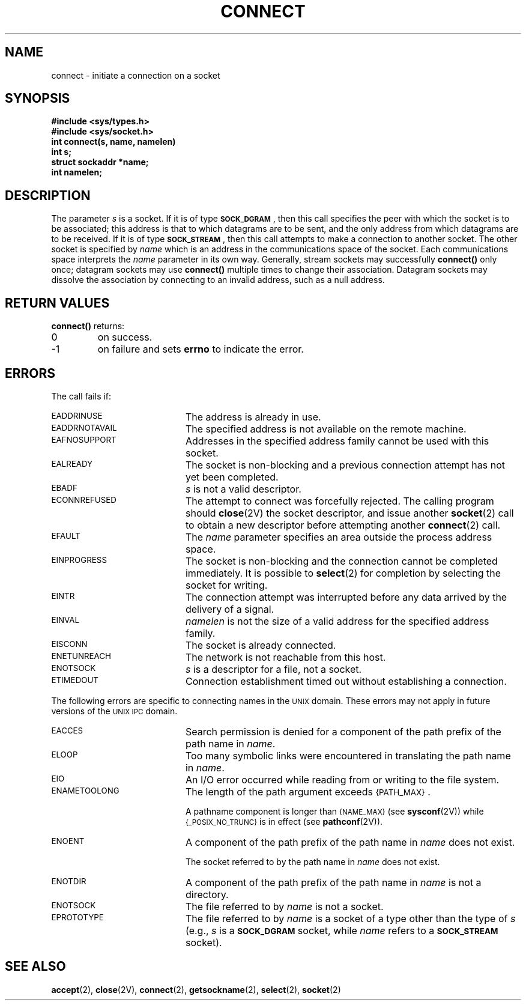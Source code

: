 .\" @(#)connect.2 1.1 92/07/30 SMI; from UCB 4.3
.\" Copyright (c) 1983 Regents of the University of California.
.\" All rights reserved.  The Berkeley software License Agreement
.\" specifies the terms and conditions for redistribution.
.\"
.TH CONNECT 2 "21 January 1990"
.SH NAME
connect \- initiate a connection on a socket
.SH SYNOPSIS
.nf
.ft B
#include <sys/types.h>
#include <sys/socket.h>
.ft
.if
.LP
.nf
.ft B
int connect(s, name, namelen)
int s;
struct sockaddr *name;
int namelen;
.ft
.fi
.IX  connect()  ""  \fLconnect()\fP
.IX  "socket operations"  connect()  ""  \fLconnect()\fP
.IX  "interprocess communication"  connect()  ""  \fLconnect()\fP
.IX  initiate  "connection on socket \(em \fLconnect()\fR"
.SH DESCRIPTION
.LP
The parameter
.I s
is a socket.
If it is of type
.SM
.BR SOCK_DGRAM \*S,
then this call specifies the peer with which the socket is to be associated;
this address is that to which datagrams are to be sent,
and the only address from which datagrams are to be received.
If it is of type
.SM
.BR SOCK_STREAM \*S,
then this call attempts to make a connection to
another socket.
The other socket is specified by
.I name
which is an address in the communications space of the socket.
Each communications space interprets the
.I name
parameter in its own way.
Generally, stream sockets may successfully
.B connect(\|)
only once; datagram sockets may use
.B connect(\|)
multiple times to change their association.
Datagram sockets may dissolve the association
by connecting to an invalid address, such as a null address.
.SH RETURN VALUES
.LP
.B connect(\|)
returns:
.TP
0
on success.
.TP
\-1
on failure and sets
.B errno
to indicate the error.
.SH ERRORS
.LP
The call fails if:
.TP 20
.SM EADDRINUSE
The address is already in use.
.TP
.SM EADDRNOTAVAIL
The specified address is not available on the remote machine.
.TP
.SM EAFNOSUPPORT
Addresses in the specified address family cannot be used with this socket.
.TP
.SM EALREADY
The socket is non-blocking
and a previous connection attempt
has not yet been completed.
.TP
.SM EBADF
.I s
is not a valid descriptor.
.TP
.SM ECONNREFUSED
The attempt to connect was forcefully rejected.
The calling program should
.BR close (2V)
the socket descriptor, and issue another
.BR socket (2)
call to obtain a new descriptor before attempting another
.BR connect (2)
call.
.TP
.SM EFAULT
The
.I name
parameter specifies an area outside
the process address space.
.TP
.SM EINPROGRESS
The socket is non-blocking and the connection cannot
be completed immediately.  It is possible to
.BR select (2)
for completion by selecting the socket for writing.
.TP
.SM EINTR
The connection attempt was interrupted before
any data arrived by the delivery of a signal.
.TP
.SM EINVAL
.I namelen
is not the size of a valid address for the specified address family.
.TP
.SM EISCONN
The socket is already connected.
.TP
.SM ENETUNREACH
The network is not reachable from this host.
.TP
.SM ENOTSOCK
.I s
is a descriptor for a file, not a socket.
.TP
.SM ETIMEDOUT
Connection establishment timed out without establishing a connection.
.LP
The following errors are specific to connecting names in the
.SM UNIX
domain.  These errors may not apply in future versions of the
.SM UNIX IPC
domain.
.TP 20
.SM EACCES
Search permission is denied for a component of the path prefix of the
path name in
.IR name .
.TP
.SM ELOOP
Too many symbolic links were encountered in translating the path name in
.IR name .
.TP
.SM EIO
An I/O error occurred while reading from or writing to the file system.
.TP
.SM ENAMETOOLONG
The length of the path argument exceeds
.SM {PATH_MAX}\s0.
.IP
A pathname component is longer than
.SM {NAME_MAX}
(see
.BR sysconf (2V))
while
.SM {_POSIX_NO_TRUNC}
is in effect
(see
.BR pathconf (2V)).
.TP
.SM ENOENT
A component of the path prefix of the path name in
.I name
does not exist.
.IP
The socket referred to by the path name in
.I name
does not exist.
.TP
.SM ENOTDIR
A component of the path prefix of the path name in
.I name
is not a directory.
.TP
.SM ENOTSOCK
The file referred to by
.I name
is not a socket.
.TP
.SM EPROTOTYPE
The file referred to by
.I name
is a socket of a type other than the type of
.I s
(e.g.,
.I s
is a
.SB SOCK_DGRAM
socket, while
.I name
refers to a
.SB SOCK_STREAM
socket).
.SH SEE ALSO
.BR accept (2),
.BR close (2V),
.BR connect (2),
.BR getsockname (2),
.BR select (2),
.BR socket (2)
